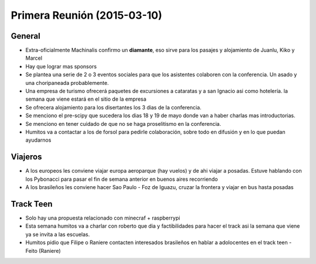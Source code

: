 Primera Reunión (2015-03-10)
============================

General
^^^^^^^

- Extra-oficialmente Machinalis confirmo un **diamante**, eso sirve para los
  pasajes y alojamiento de Juanlu, Kiko y Marcel
- Hay que lograr mas sponsors
- Se plantea una serie de 2 o 3 eventos sociales para que los asistentes
  colaboren con la conferencia. Un asado y una choripaneada probablemente.
- Una empresa de turismo ofrecerá paquetes de excursiones a cataratas y a san
  Ignacio asi como hotelería. la semana que viene estará en el sitio de la
  empresa
- Se ofrecera alojamiento para los disertantes los 3 dias de la conferencia.
- Se menciono el pre-scipy que sucedera los dias 18 y 19 de mayo donde van a
  haber charlas mas introductorias.
- Se menciono en tener cuidado de que no se haga proselitismo en la
  conferencia.
- Humitos va a contactar a los de forsol para pedirle colaboración, sobre todo
  en difusión y en lo que puedan ayudarnos

Viajeros
^^^^^^^^
- A los europeos les conviene viajar europa aeroparque (hay vuelos) y de ahi
  viajar a posadas. Estuve hablando con los Pybonacci para pasar el fin de
  semana anterior en buenos aires recorriendo
- A los brasileños les conviene hacer Sao Paulo - Foz de Iguazu, cruzar la
  frontera y viajar en bus hasta posadas

Track Teen
^^^^^^^^^^^
- Solo hay una propuesta relacionado con minecraf + raspberrypi
- Esta semana humitos va a charlar con roberto que dia y factibilidades para
  hacer el track asi la semana que viene ya se invita a las escuelas.
- Humitos pidio que Filipe o Raniere contacten interesados brasileños en
  hablar a adolocentes en el track teen
  - Feito (Raniere)

